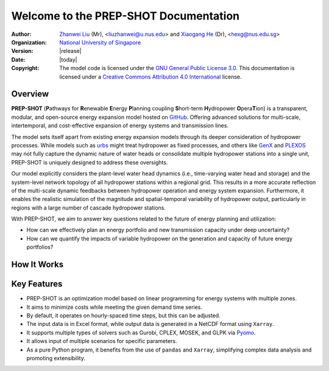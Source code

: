 .. module:: PREP-SHOT

Welcome to the PREP-SHOT Documentation
=======================================

:Author: `Zhanwei Liu <https://www.researchgate.net/profile/Zhanwei-Liu-4>`_ (Mr), <liuzhanwei@u.nus.edu> and `Xiaogang He <http://hydro.iis.u-tokyo.ac.jp/~hexg/>`_ (Dr), <hexg@nus.edu.sg>
:Organization: `National University of Singapore <https://nus.edu.sg/>`_
:Version: |release|
:Date: |today|
:Copyright:  The model code is licensed under the `GNU General Public License 3.0 <https://github.com/PREP-NexT/PREP-SHOT/blob/main/LICENSE>`_. This documentation is licensed under a `Creative Commons Attribution 4.0 International <http://creativecommons.org/licenses/by/4.0/>`_ license.

Overview
--------
**PREP-SHOT** (**P**\ athways for **R**\ enewable **E**\ nergy **P**\ lanning coupling **S**\ hort-term **H**\ ydropower **O**\ pera\ **T**\ ion) is a transparent, modular, and open-source energy expansion model hosted on `GitHub <https://github.com/PREP-NexT/PREP-SHOT>`_. Offering advanced solutions for multi-scale, intertemporal, and cost-effective expansion of energy systems and transmission lines.

The model sets itself apart from existing energy expansion models through its deeper consideration of hydropower processes. While models such as `urbs <https://urbs.readthedocs.io/en/latest/>`_ might treat hydropower as fixed processes, and others like `GenX <https://genxproject.github.io/GenX/dev/>`_ and `PLEXOS <https://www.energyexemplar.com/plexos>`_ may not fully capture the dynamic nature of water heads or consolidate multiple hydropower stations into a single unit, PREP-SHOT is uniquely designed to address these oversights.

Our model explicitly considers the plant-level water head dynamics (i.e., time-varying water head and storage) and the system-level network topology of all hydropower stations within a regional grid. This results in a more accurate reflection of the multi-scale dynamic feedbacks between hydropower operation and energy system expansion. Furthermore, it enables the realistic simulation of the magnitude and spatial-temporal variability of hydropower output, particularly in regions with a large number of cascade hydropower stations.

With PREP-SHOT, we aim to answer key questions related to the future of energy planning and utilization:

* How can we effectively plan an energy portfolio and new transmission capacity under deep uncertainty?
* How can we quantify the impacts of variable hydropower on the generation and capacity of future energy portfolios?

How It Works
------------

.. figure:: ./_static/overview.png
   :width: 100 %
   :alt: overview of PREP-SHOT

Key Features
------------
* PREP-SHOT is an optimization model based on linear programming for energy systems with multiple zones.
* It aims to minimize costs while meeting the given demand time series.
* By default, it operates on hourly-spaced time steps, but this can be adjusted.
* The input data is in Excel format, while output data is generated in a NetCDF format using ``Xarray``.
* It supports multiple types of solvers such as Gurobi, CPLEX, MOSEK, and GLPK via `Pyomo <https://pyomo.readthedocs.io/en/stable/solving_pyomo_models.html>`_.
* It allows input of multiple scenarios for specific parameters.
* As a pure Python program, it benefits from the use of ``pandas`` and ``Xarray``, simplifying complex data analysis and promoting extensibility.
